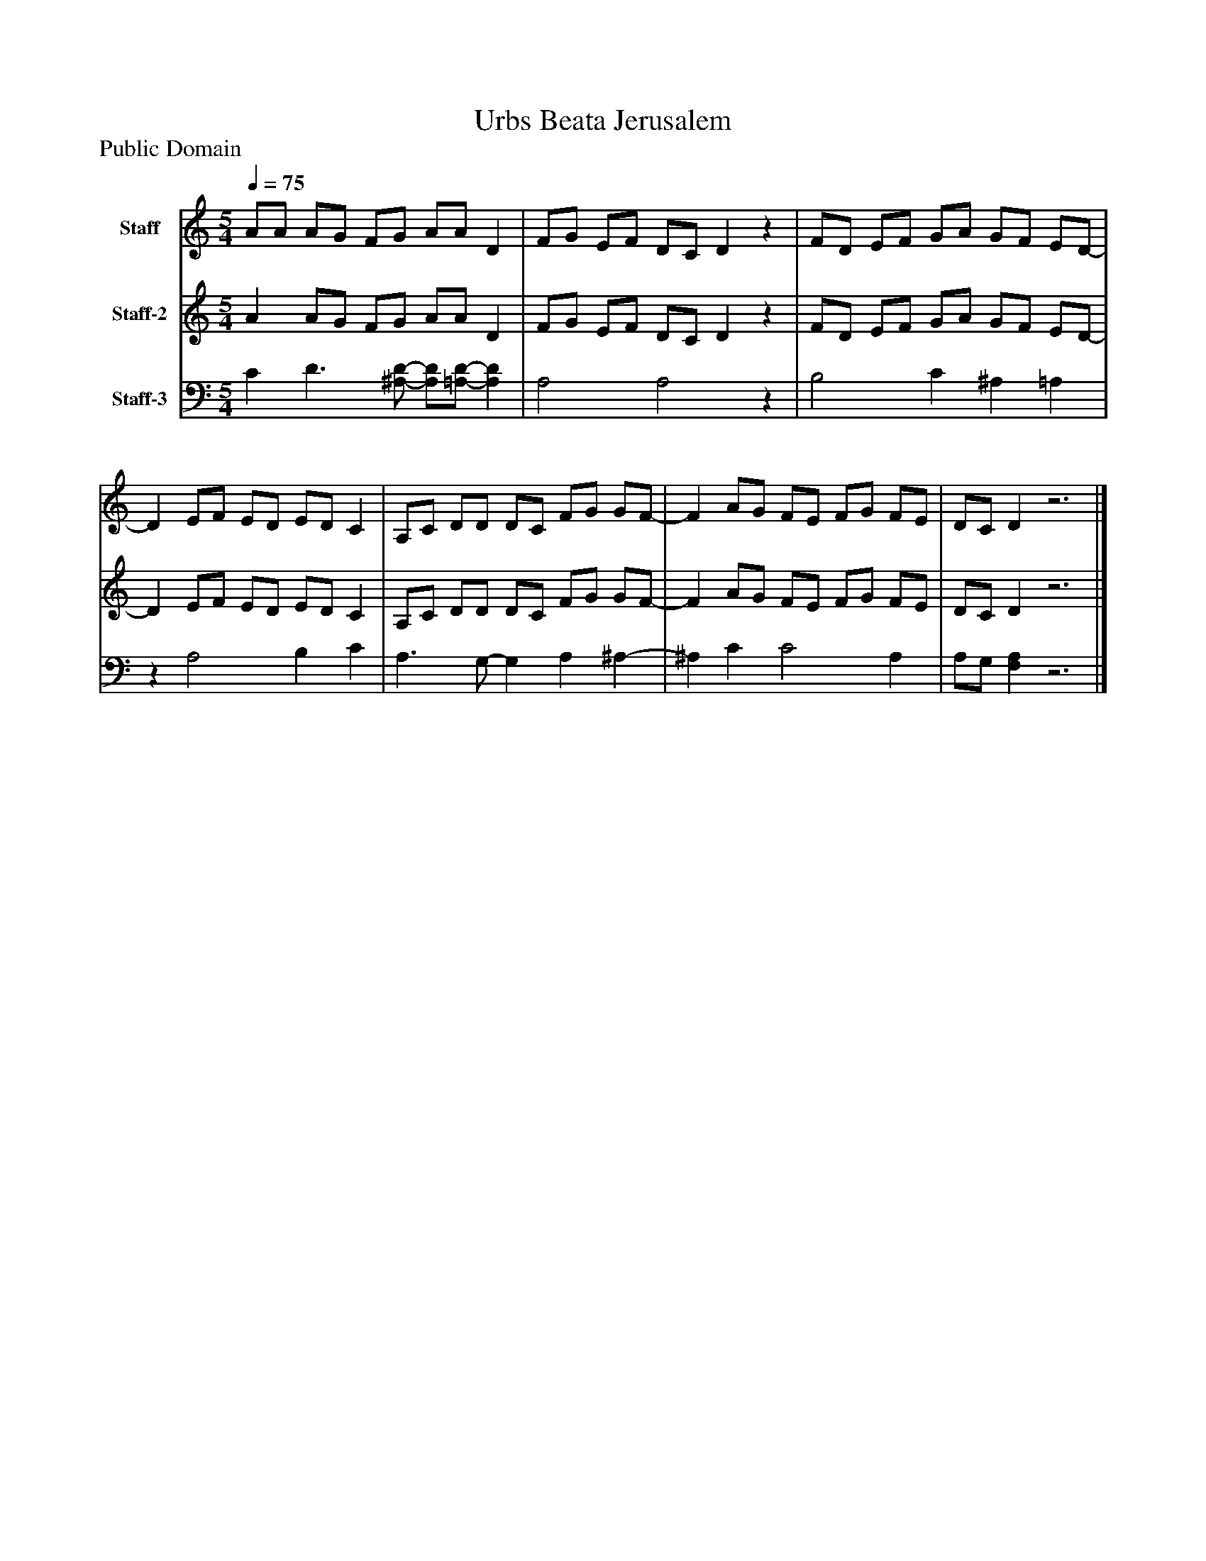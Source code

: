 %%abc-creator mxml2abc 1.4
%%abc-version 2.0
%%continueall true
%%titletrim true
%%titleformat A-1 T C1, Z-1, S-1
X: 0
T: Urbs Beata Jerusalem
Z: Public Domain
L: 1/4
M: 5/4
Q: 1/4=75
V: P1 name="Staff"
%%MIDI program 1 19
V: P2 name="Staff-2"
%%MIDI program 2 19
V: P3 name="Staff-3"
%%MIDI program 3 19
K: C
[V: P1]  A/A/ A/G/ F/G/ A/A/ D | F/G/ E/F/ D/C/ Dz | F/D/ E/F/ G/A/ G/F/ E/D/- | D E/F/ E/D/ E/D/ C | A,/C/ D/D/ D/C/ F/G/ G/F/- | F A/G/ F/E/ F/G/ F/E/ | D/C/ Dz3|]
[V: P2]  A A/G/ F/G/ A/A/ D | F/G/ E/F/ D/C/ Dz | F/D/ E/F/ G/A/ G/F/ E/D/- | D E/F/ E/D/ E/D/ C | A,/C/ D/D/ D/C/ F/G/ G/F/- | F A/G/ F/E/ F/G/ F/E/ | D/C/ Dz3|]
[V: P3]  C D3/ [^A,/-D/-] [A,/D/][=A,/-D/-] [A,D] | A,2 A,2z | B,2 C ^A, =A, |z A,2 B, C | A,3/ G,/- G, A, ^A,- | ^A, C C2 A, | A,/G,/ [F,A,]z3|]

